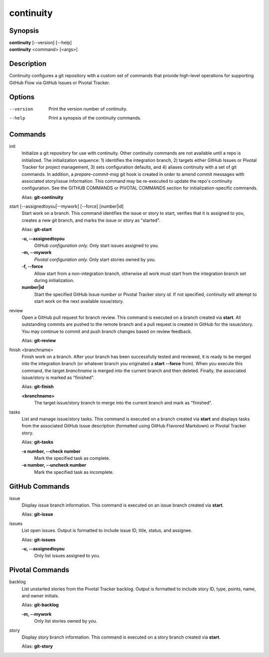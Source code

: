 continuity
==========

Synopsis
--------

| **continuity** [--version] [--help]
| **continuity** <command> [<args>]

Description
-----------

Continuity configures a git repository with a custom set of commands that
provide high-level operations for supporting GitHub Flow via GitHub Issues
or Pivotal Tracker.

Options
-------

--version
    Print the version number of continuity.
--help
    Print a synopsis of the continuity commands.

Commands
--------

init
    Initialize a git repository for use with continuity. Other continuity
    commands are not available until a repo is initialized. The initialization
    sequence: 1) identifies the integration branch, 2) targets either GitHub
    Issues or Pivotal Tracker for project management, 3) sets configuration
    defaults, and 4) aliases continuity with a set of git commands. In
    addition, a *prepare-commit-msg* git hook is created in order to amend
    commit messages with associated story/issue information. This command may
    be re-executed to update the repo's continuity configuration. See the
    GITHUB COMMANDS or PIVOTAL COMMANDS section for initialization-specific
    commands.

    Alias: **git-continuity**

start [--assignedtoyou|--mywork] [--force] [number|id]
    Start work on a branch. This command identifies the issue or story to
    start, verifies that it is assigned to you, creates a new git branch, and
    marks the issue or story as "started".

    Alias: **git-start**

    **-u, --assignedtoyou**
        *GitHub configuration only.* Only start issues assigned to you.

    **-m, --mywork**
        *Pivotal configuration only.* Only start stories owned by you.

    **-f, --force**
        Allow start from a non-integration branch, otherwise all work must
        start from the integration branch set during initialization.

    **number|id**
        Start the specified GitHub Issue *number* or Pivotal Tracker story
        *id*. If not specified, continuity will attempt to start work on the
        next available issue/story.

review
    Open a GitHub pull request for branch review. This command is executed on
    a branch created via **start**. All outstanding commits are pushed to the
    remote branch and a pull request is created in GitHub for the issue/story.
    You may continue to commit and push branch changes based on review
    feedback.

    Alias: **git-review**

finish <branchname>
    Finish work on a branch. After your branch has been successfully tested
    and reviewed, it is ready to be merged into the integration branch (or
    whatever branch you originated a **start --force** from). When you execute
    this command, the target *branchname* is merged into the current branch
    and then deleted. Finally, the associated issue/story is marked as
    "finished".

    Alias: **git-finish**

    **<branchname>**
        The target issue/story branch to merge into the current branch and
        mark as "finished".

tasks
    List and manage issue/story tasks. This command is executed on a branch
    created via **start** and displays tasks from the associated GitHub Issue
    description (formatted using GitHub Flavored Markdown) or Pivotal Tracker
    story.

    Alias: **git-tasks**

    **-x number, --check number**
        Mark the specified task as complete.

    **-o number, --uncheck number**
        Mark the specified task as incomplete.

GitHub Commands
---------------

issue
    Display issue branch information. This command is executed on an issue
    branch created via **start**.

    Alias: **git-issue**

issues
    List open issues. Output is formatted to include issue ID, title, status,
    and assignee.

    Alias: **git-issues**

    **-u, --assignedtoyou**
        Only list issues assigned to you.

Pivotal Commands
----------------

backlog
    List unstarted stories from the Pivotal Tracker backlog. Output is
    formatted to include story ID, type, points, name, and owner initials.

    Alias: **git-backlog**

    **-m, --mywork**
        Only list stories owned by you.

story
    Display story branch information. This command is executed on a story
    branch created via **start**.

    Alias: **git-story**
